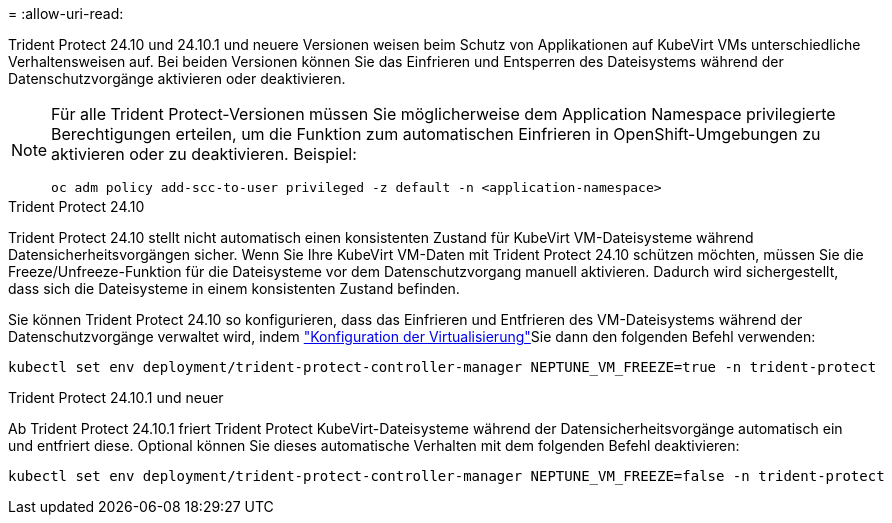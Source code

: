 = 
:allow-uri-read: 


Trident Protect 24.10 und 24.10.1 und neuere Versionen weisen beim Schutz von Applikationen auf KubeVirt VMs unterschiedliche Verhaltensweisen auf. Bei beiden Versionen können Sie das Einfrieren und Entsperren des Dateisystems während der Datenschutzvorgänge aktivieren oder deaktivieren.

[NOTE]
====
Für alle Trident Protect-Versionen müssen Sie möglicherweise dem Application Namespace privilegierte Berechtigungen erteilen, um die Funktion zum automatischen Einfrieren in OpenShift-Umgebungen zu aktivieren oder zu deaktivieren. Beispiel:

[source, console]
----
oc adm policy add-scc-to-user privileged -z default -n <application-namespace>
----
====
.Trident Protect 24.10
Trident Protect 24.10 stellt nicht automatisch einen konsistenten Zustand für KubeVirt VM-Dateisysteme während Datensicherheitsvorgängen sicher. Wenn Sie Ihre KubeVirt VM-Daten mit Trident Protect 24.10 schützen möchten, müssen Sie die Freeze/Unfreeze-Funktion für die Dateisysteme vor dem Datenschutzvorgang manuell aktivieren. Dadurch wird sichergestellt, dass sich die Dateisysteme in einem konsistenten Zustand befinden.

Sie können Trident Protect 24.10 so konfigurieren, dass das Einfrieren und Entfrieren des VM-Dateisystems während der Datenschutzvorgänge verwaltet wird, indem link:https://docs.openshift.com/container-platform/4.16/virt/install/installing-virt.html["Konfiguration der Virtualisierung"^]Sie dann den folgenden Befehl verwenden:

[source, console]
----
kubectl set env deployment/trident-protect-controller-manager NEPTUNE_VM_FREEZE=true -n trident-protect
----
.Trident Protect 24.10.1 und neuer
Ab Trident Protect 24.10.1 friert Trident Protect KubeVirt-Dateisysteme während der Datensicherheitsvorgänge automatisch ein und entfriert diese. Optional können Sie dieses automatische Verhalten mit dem folgenden Befehl deaktivieren:

[source, console]
----
kubectl set env deployment/trident-protect-controller-manager NEPTUNE_VM_FREEZE=false -n trident-protect
----